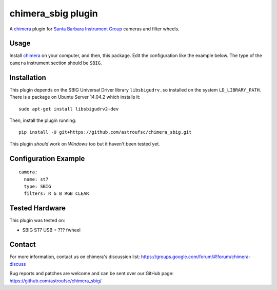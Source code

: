 chimera_sbig plugin
===================

A chimera_ plugin for `Santa Barbara Instrument Group`_ cameras and filter wheels.

Usage
-----

Install chimera_ on your computer, and then, this package. Edit the configuration like the example below. The type of
the ``camera`` instrument section should be ``SBIG``.


Installation
------------

This plugin depends on the SBIG Universal Driver library ``libsbigudrv.so`` installed on the system ``LD_LIBRARY_PATH``.
There is a package on Ubuntu Server 14.04.2 which installs it:

::

    sudo apt-get install libsbigudrv2-dev


Then, install the plugin running:
::

    pip install -U git+https://github.com/astroufsc/chimera_sbig.git

This plugin *should* work on *Windows* too but it haven't been tested yet.

Configuration Example
---------------------

::

    camera:
      name: st7
      type: SBIG
      filters: R G B RGB CLEAR


Tested Hardware
---------------

This plugin was tested on:

* SBIG ST7 USB + ??? fwheel


Contact
-------

For more information, contact us on chimera's discussion list:
https://groups.google.com/forum/#!forum/chimera-discuss

Bug reports and patches are welcome and can be sent over our GitHub page:
https://github.com/astroufsc/chimera_sbig/


.. _Santa Barbara Instrument Group: http://www.sbig.com/
.. _chimera: https://github.com/astroufsc/chimera